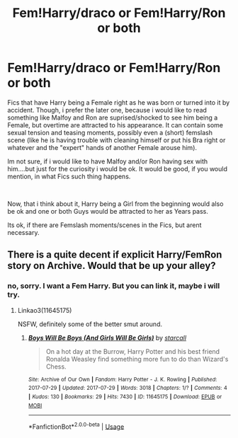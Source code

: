#+TITLE: Fem!Harry/draco or Fem!Harry/Ron or both

* Fem!Harry/draco or Fem!Harry/Ron or both
:PROPERTIES:
:Author: Atomstern
:Score: 0
:DateUnix: 1547109227.0
:DateShort: 2019-Jan-10
:FlairText: Request
:END:
Fics that have Harry being a Female right as he was born or turned into it by accident. Though, i prefer the later one, because i would like to read something like Malfoy and Ron are suprised/shocked to see him being a Female, but overtime are attracted to his appearance. It can contain some sexual tension and teasing moments, possibly even a (short) femslash scene (like he is having trouble with cleaning himself or put his Bra right or whatever and the "expert" hands of another Female arouse him).

Im not sure, if i would like to have Malfoy and/or Ron having sex with him....but just for the curiosity i would be ok. It would be good, if you would mention, in what Fics such thing happens.

​

Now, that i think about it, Harry being a Girl from the beginning would also be ok and one or both Guys would be attracted to her as Years pass.

Its ok, if there are Femslash moments/scenes in the Fics, but arent necessary.


** There is a quite decent if explicit Harry/FemRon story on Archive. Would that be up your alley?
:PROPERTIES:
:Author: Hellstrike
:Score: 2
:DateUnix: 1547163929.0
:DateShort: 2019-Jan-11
:END:

*** no, sorry. I want a Fem Harry. But you can link it, maybe i will try.
:PROPERTIES:
:Author: Atomstern
:Score: 1
:DateUnix: 1547191835.0
:DateShort: 2019-Jan-11
:END:

**** Linkao3(11645175)

NSFW, definitely some of the better smut around.
:PROPERTIES:
:Author: Hellstrike
:Score: 3
:DateUnix: 1547192042.0
:DateShort: 2019-Jan-11
:END:

***** [[https://archiveofourown.org/works/11645175][*/Boys Will Be Boys (And Girls Will Be Girls)/*]] by [[https://www.archiveofourown.org/users/starcall/pseuds/starcall][/starcall/]]

#+begin_quote
  On a hot day at the Burrow, Harry Potter and his best friend Ronalda Weasley find something more fun to do than Wizard's Chess.
#+end_quote

^{/Site/:} ^{Archive} ^{of} ^{Our} ^{Own} ^{*|*} ^{/Fandom/:} ^{Harry} ^{Potter} ^{-} ^{J.} ^{K.} ^{Rowling} ^{*|*} ^{/Published/:} ^{2017-07-29} ^{*|*} ^{/Updated/:} ^{2017-07-29} ^{*|*} ^{/Words/:} ^{3018} ^{*|*} ^{/Chapters/:} ^{1/?} ^{*|*} ^{/Comments/:} ^{4} ^{*|*} ^{/Kudos/:} ^{130} ^{*|*} ^{/Bookmarks/:} ^{29} ^{*|*} ^{/Hits/:} ^{7430} ^{*|*} ^{/ID/:} ^{11645175} ^{*|*} ^{/Download/:} ^{[[https://archiveofourown.org/downloads/st/starcall/11645175/Boys%20Will%20Be%20Boys%20And%20Girls.epub?updated_at=1544840725][EPUB]]} ^{or} ^{[[https://archiveofourown.org/downloads/st/starcall/11645175/Boys%20Will%20Be%20Boys%20And%20Girls.mobi?updated_at=1544840725][MOBI]]}

--------------

*FanfictionBot*^{2.0.0-beta} | [[https://github.com/tusing/reddit-ffn-bot/wiki/Usage][Usage]]
:PROPERTIES:
:Author: FanfictionBot
:Score: 1
:DateUnix: 1547192058.0
:DateShort: 2019-Jan-11
:END:
